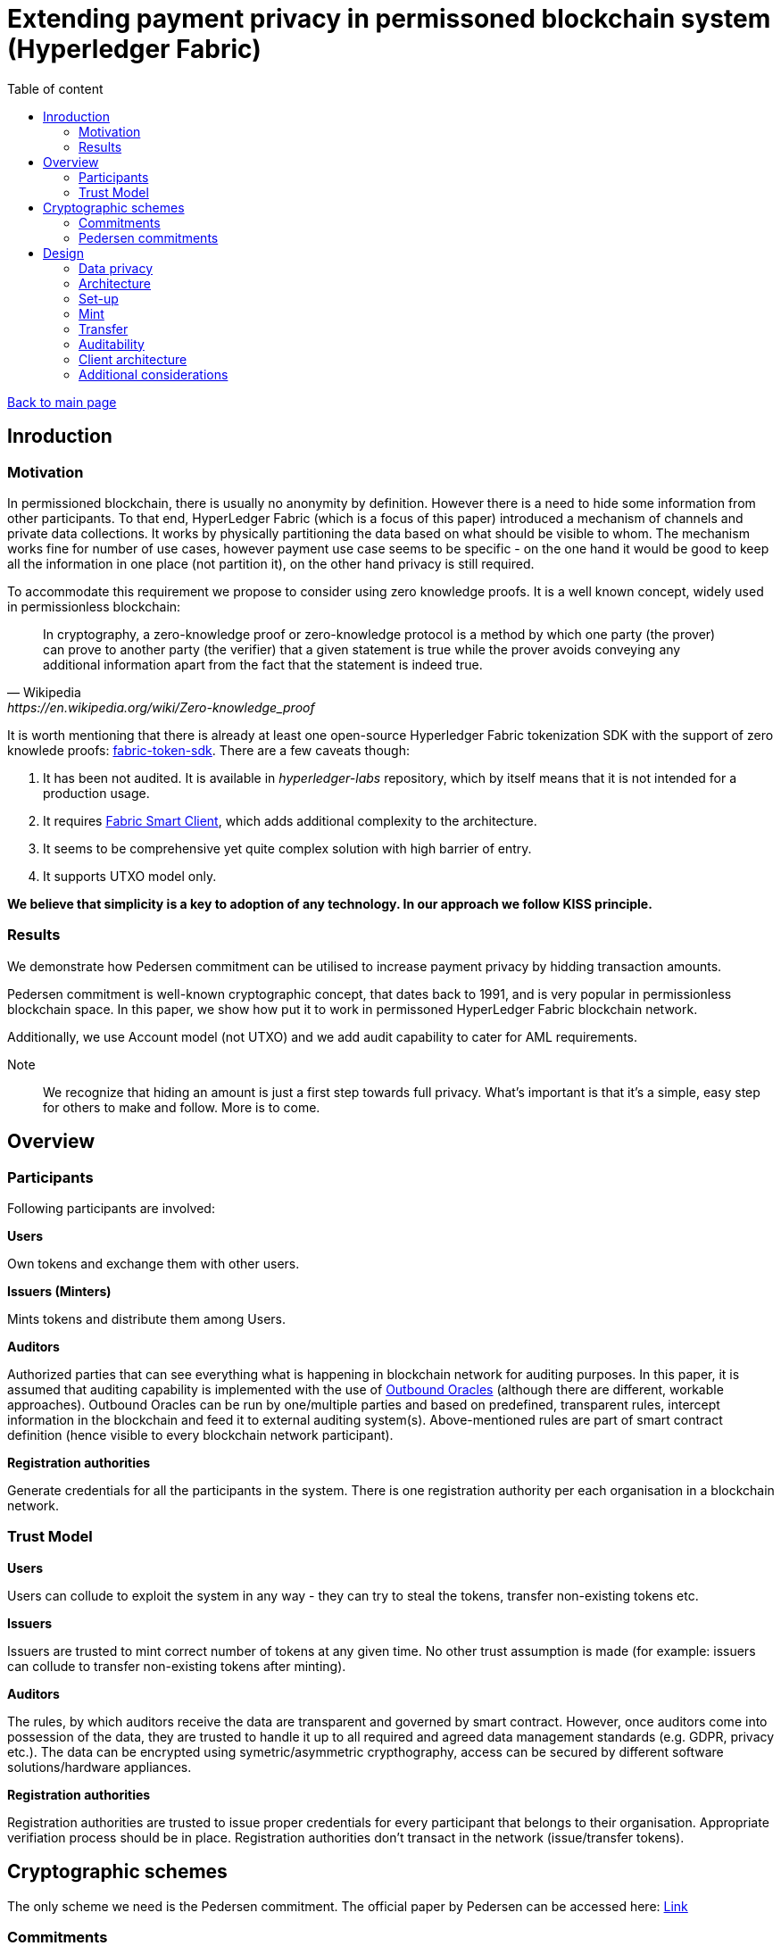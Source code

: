 = Extending payment privacy in permissoned blockchain system (Hyperledger Fabric)
:stem: 
:toc: auto
:toc-title: Table of content

link:../../index.html[Back to main page]

[%breakable]
== Inroduction

[%breakable]
=== Motivation

In permissioned blockchain, there is usually no anonymity by definition. However there is a need to hide some information from other participants. To that end, HyperLedger Fabric (which is a focus of this paper) introduced a mechanism of channels and private data collections. It works by physically partitioning the data based on what should be visible to whom. The mechanism works fine for number of use cases, however payment use case seems to be specific - on the one hand it would be good to keep all the information in one place (not partition it), on the other hand privacy is still required.

To accommodate this requirement we propose to consider using zero knowledge proofs. It is a well known concept, widely used in permissionless blockchain:

[quote,Wikipedia,https://en.wikipedia.org/wiki/Zero-knowledge_proof]
In cryptography, a zero-knowledge proof or zero-knowledge protocol is a method by which one party (the prover) can prove to another party (the verifier) that a given statement is true while the prover avoids conveying any additional information apart from the fact that the statement is indeed true. 

It is worth mentioning that there is already at least one open-source Hyperledger Fabric tokenization SDK with the support of zero knowlede proofs: 
https://github.com/hyperledger-labs/fabric-token-sdk[fabric-token-sdk]. There are a few caveats though:

1. It has been not audited. It is available in _hyperledger-labs_ repository, which by itself means that it is not intended for a production usage.
2. It requires https://github.com/hyperledger-labs/fabric-smart-client[Fabric Smart Client], which adds additional complexity to the architecture.
3. It seems to be comprehensive yet quite complex solution with high barrier of entry. 
4. It supports UTXO model only.

*We believe that simplicity is a key to adoption of any technology. In our approach we follow KISS principle.* 

[%breakable]
=== Results

We demonstrate how Pedersen commitment can be utilised to increase payment privacy by hidding transaction amounts. 

Pedersen commitment is well-known cryptographic concept, that dates back to 1991, and is very popular in permissionless blockchain space. In this paper, we show how put it to work in permissoned HyperLedger Fabric blockchain network.

Additionally, we use Account model (not UTXO) and we add audit capability to cater for AML requirements.

Note:: We recognize that hiding an amount is just a first step towards full privacy. What's important is that it's a simple, easy step for others to make and follow. More is to come. 

[%breakable]
== Overview

[%breakable]
=== Participants

Following participants are involved:

*Users*

Own tokens and exchange them with other users.

*Issuers (Minters)*

Mints tokens and distribute them among Users.

*Auditors*

Authorized parties that can see everything what is happening in blockchain network for auditing purposes. In this paper, it is assumed that auditing capability is implemented with the use of https://blog.openreplay.com/blockchain-oracles-and-their-components[Outbound Oracles] (although there are different, workable approaches).
Outbound Oracles can be run by one/multiple parties and based on predefined, transparent rules, intercept information in the blockchain and feed it to external auditing system(s). Above-mentioned rules are part of smart contract definition (hence visible to every blockchain network participant).

*Registration authorities*

Generate credentials for all the participants in the system. There is one registration authority per each organisation in a blockchain network.

[%breakable]
=== Trust Model

*Users*

Users can collude to exploit the system in any way - they can try to steal the tokens, transfer non-existing tokens etc.

*Issuers*

Issuers are trusted to mint correct number of tokens at any given time. No other trust assumption is made (for example: issuers can collude to transfer non-existing tokens after minting).

*Auditors*

The rules, by which auditors receive the data are transparent and governed by smart contract. However, once auditors come into possession of the data, they are trusted to handle it up to all required and agreed data management standards (e.g. GDPR, privacy etc.).
The data can be encrypted using symetric/asymmetric crypthography, access can be secured by different software solutions/hardware appliances. 

*Registration authorities*

Registration authorities are trusted to issue proper credentials for every participant that belongs to their organisation. Appropriate verifiation process should be in place. Registration authorities don't transact in the network (issue/transfer tokens).


[%breakable]
== Cryptographic schemes

The only scheme we need is the Pedersen commitment. The official paper by Pedersen can be accessed here:
https://link.springer.com/chapter/10.1007/3-540-46766-1_9[Link]

[%breakable]
=== Commitments

By using a commitment, as a name suggests, we can commit to a certain value. Simple example is a one-way hash function (like SHA256):

1. Alice hashes a value X (thereby committing to it)
2. Alice hands over the hash to Bob (what is important - hash doesn't reveal anything about X)
3. Later on, Alice hands over X to Bob. Bob can calculate a hash out of X and compare it to the hash it received earlier by Alice.

Commitment must have two properties. It must be:

1. Binding - if I commit to a value X, I can't change that value later without this fact being detected.
2. Hidding - Commitment must tell nothing about value X.

[%breakable]
=== Pedersen commitments

Pedersen commitments can be implemented with a use of finite fields or eliptic curves. In this document we discuss the former approach

[%breakable]
==== Setup

Let's make a use of https://en.wikipedia.org/wiki/Schnorr_group[Schnorr group] which is characterized by some useful cryptographic properties (please see a link for details).


Let's take stem:[p, q, r], such that stem:[p, q] are large primes, stem:[r in NN] and stem:[p = qr +1]. Consider multiplicative group stem:[Z_(p)^**]. By Fermat theorem we know that: 

stem:[AAa in Z_(p)^**] stem:[a^(p-1) equiv 1 (mod p)],

Hence: 

stem:[a^(p-1) equiv 1 (mod p)  iff a^(qr) equiv 1 (mod p) iff (a^r)^q equiv 1 (mod p)]

After excluding a case in which: 

stem:[a^(r) equiv 1 (mod p)], 

stem:[a^(r)] becomes a generator  of subgroup stem:[Q_q] of group stem:[Z_(p)^**]. Order of  stem:[Q_q] is stem:[q].

Note:: The order of stem:[a^(r)] must be stem:[q] (there is no smaller integer stem:[t] that stem:[(a^r)^t equiv 1 (mod p)]). It is due to the fact that the order must divide stem:[p-1] and we ruled out already the case where stem:[a^(r) equiv 1 (mod p)].

For Pedersen commitment, two generators of subgroup stem:[Q_q] are needed. There is already one: stem:[g = a^r]. The second one is easy to obtain as soon as we have a set that makes up a subgroup - every element of stem:[Q_q] is a generator, so we can take any random one. Alternatively, we can take any stem:[h in Z_(p)^**], and verify if it is a generator by using below formula:
stem:[h^(q) equiv 1 (mod p)]. 

Summing up, at the end of our setup phase we have the following:

1. stem:[p, q] - large primary numbers
2. stem:[g, h] - generators of group stem:[Q_q]. Important assumption is that stem:[log_(g)(h)] is unknown to all parties (for the reasons that will become clear soon).

[%breakable]
===== Commitment and opening

Alice selects a random secret value stem:[t in ZZ_q] and commits to a secret value stem:[s in ZZ_q] by calculating:

stem:[E(s,t) = g^s*h^t]

Note::
stem:[h^t] is needed for hidding purposes (otherwise one when knowing stem:[g] could "guess" stem:[s])

To open a commitment, she publishes stem:[(s,t)]. Bob then calculates again:

stem:[E(s,t) = g^s*h^t] and compares to the previous value, published by Alice.

Note::
Now we can see that, if Alice knows stem:[log_(g)(h)], she can try to tweak stem:[s] and stem:[t] appropriatelly, so that commited value stem:[s] changes, without a change to stem:[E(s,t)]. This is exactly what we want to avoid.

[%breakable]
===== Homomorphic properties

Homomorophic properties stem directly from the definition. 

Addition:

stem:[E(s_1,t_1)*E(s_2,t_2) = (g^(s_1)*h^(t_1))*(g^(s_2)*h^(t_2)) = E(s_1+s_2,t_1+t_2)]

Subtraction:

stem:[E(s_1,t_1)*E(s_2,t_2)^-1 = (g^(s_1)*h^(t_1))*(g^(s_2)*h^(t_2)) = E(s_1-s_2,t_1-t_2)]


It implies that we can perform the operations on committed values without knowing the actual values (we can add/subtract them).

[%breakable]
== Design 

=== Data privacy

As already stated, assumption is that all transaction amounts and account balances are stored on blockchain in the form of Pedersen commitments. No actual values are revealed. All other data associated with accounts and transactions (like sender, recipient, metadata) are stored in plain text.

Actual transaction amounts and account balances are stored in the _wallet_, which is a client-side component (for example: mobile application). Users, can prove their balance at any time, by presenting the value from the _wallet_, calculating Pedersen commitment and comparing to the value stored on-chain.

Note:: 
Of course, apart from actual amounts, we also need to store random secret values (stem:[t in ZZ_q]). This is in general omitted later on in the text, for brevity.
 
=== Architecture 

image::hlv.drawio.png[mint]

*1.Register*

Registration authority is responsible for onboarding other organisations onto the network. To that end it might use standard HyperLedger Fabric registration process or modification of it (for example in case of Oracle Blockchain Platform we might use OAUTH). 
Registration process is not the focus of this document.

*2.Mint*

Issuer is responsible for minting new tokens, according to some agreed procedure. To that end, they call _Mint_ function in Smart Contract and pass on number of tokens to mint. Smart Contract doesn't validate the amount itself (it can be any positive number).

*3.Transfer*

Issuer and User call _Transfer_ function to transfer tokens from their account to any other account. Smart Contract makes sure that proper accounts are debited/credited and that no negative balance takes place.

*4.Relay*

The calls to Smart Contract functions initiate calls to an _Auditing system_. When exactly calls are made and what information is transfered depends on the rules embedded in Smart Contract itself.

It's recommended to not make such calls directly, buth through the additional, intermediary component known as an Oracle.

Communication with _Auditing system_ is not the focus of this document (we just want to highlight the fact that it is possible in a very flexible way).

[%breakable]
=== Set-up

All required parties must be correctly onboarded to the blockchain network.

Due to the fact that Pedersen commitments are calculated on client-side, _wallet_ component must have proper setup in terms of security parameters (stem:[g, h] - generators of group stem:[Q_q]). Additionally, it must be able to generate pseudorandom value stem:[t in ZZ_q].

Note:: Pedersen commitment can't be generated in the Smart Contract as it requires random value which, by definition, is not deterministic.

[%breakable]
=== Mint

Note:: For brevity, from now on we represent Pedersen commitment as stem:[E(X)], where stem:[X] indicates corresponding value to commit to. We omit secret random value stem:[t in ZZ_q] which is of course required and must be provided as well.

image::mint.drawio.png[mint]

Issuer calls _Mint_ function and provides two input parameters:

1. X - value to mint. Note: It is delivered to the Smart Contract, but is not stored on-chain (in HLF we can use the _Transient Map_ structure to accommodate this requirement).
2. E(X) - corresponding Pedersen commitment.

Smart Contract chcecks invariants:

1. X must be equal to E(X)

Smart Contract calculates new account balance of the Issuer by making use of homomorphic properties of Pedersen Commitment:

stem:[E(Z)=E(Y)*E(X)], where stem:[E(Y)] represents current balance (before minting) and is taken from blockchain.

stem:[E(Y)], which represents new account balance, is stored on-chain. _Mint_ transaction of value stem:[E(X)] is stored as well (so that we have account transaction history).

Transaction data, together with actual transaction amount X, is sent to the _Auditor_ for auditing purposes.

[%breakable]
=== Transfer

Transfer operation will be implemented as a https://en.bitcoin.it/wiki/Hash_Time_Locked_Contracts[Hash Time Locked Contract].

It is required, because receiver must acknowledge that he/she is in possesion of actual value of the transaction. This value is not stored on-chain and should be transmited out-of-band.

==== Step 1 - send tokens

image::transfer_1.drawio.png[transfer]

Sender calls _Transfer_ function and provides the following input parameters:

1. X - transaction amount (value to transfer). 
2. E(X) - corresponding Pedersen commitment.
3. Y - current sender account balance.
4. Z - recipient account

Note:: X, Y are delivered to the Smart Contract, but not stored on-chain.

Smart Contract chcecks invariants:

1. X must be equal to E(X)
2. Y must be equal to E(Y)
3. Y-X >= 0
4. Valid recipient account must exists

Smart Contract subtracts the transaction amount from sender account balance. It transfers the amount to temporary account (not directly to recipient account). To that end, commitment must be calculated(stem:[E(W)*E(X)], where W represents current temporary account balance). Proper payment transaction is generated. 

Audit information is sent to the _Auditor_. Optionally, event is generated to notify recipient that token transfer is waiting for this approval.

==== Step 2a - acknowledge receipt

image::transfer_2.drawio.png[approve]

Recipient calls _Approve_ function and provides the following input parameters:

1. TxId - payment transaction id to approve (provided by Sender and/or event)

Note:: Before approving the transaction, recipient must make sure they are in a possesion of real value X (and corresponding random parameter t) that is represented by commitment E(X).

Smart Contract chcecks invariants:

1. Hash Time Locked Contract must have not expired. Expiration can be done based on time or block number (for example: contract is valid for next 100 blocks).
2. Payment transaction must still be valid (not approved)

Transfering the amount from temporary account to recipient account is done using usual commitments' calculations:

1. Debit temporary account: stem:[E(W)*E(X)^-1], where W represents current temporary account balance
2. Credit recipient account: stem:[E(U)*E(X)], where U represents current recipient account balance

==== Step 2b - reject receipt

image::transfer_3.drawio.png[reject]


Once the contract expires and sender hasn't approved the transfer, recipient can revert the transaction. To that end he calls _Reject_ function and provides the following input parameters:

1. TxId - payment transaction id to reject 

Smart Contract chcecks invariants:

1. Hash Time Locked Contract must have been expired.
2. Payment transaction must still be valid (not approved/rejected)

Transfering the amount is done using usual commitments' calculations.

[%breakable]
=== Auditability

All information required for auditing purposes is available in _Auditing system(s)_ by design. Additionally, on-chain we have a full tracebility of transfers up to the origin which is minting account. Although we can't see the amounts, we can verify that all transfers have been done correctly and only with tokens minted by designated parties.

[%breakable]
=== Client architecture

Wallet component which resides on client-side is critical part of the architecture. It must securly store account balance(s) of the owner and optionally all transaction amounts associated with the account(s). It must support backup/recovery of the data. It might be integrated with third party storage providers to disseminate the data for increased fault talerance. 

[%breakable]
=== Additional considerations

It should be noted that implementation of tokens with the use of Account model in HyperLedger Fabric is challenging. Once multiple transactions start to modify the same account balances (very common scenario in real life) we will end up with https://hyperledger-fabric.readthedocs.io/en/release-2.5/readwrite.html[MVCC errors]. This will limit throughput significantly.

There is no easy fix to this problem in HLF. However, Oracle Blockchain Platform introduces https://docs.oracle.com/en/cloud/paas/blockchain-cloud/usingoci/tokenization-support.html[MVCC optimisation feature] which takes care of it.
